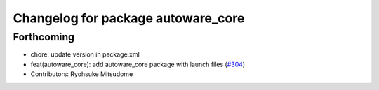 ^^^^^^^^^^^^^^^^^^^^^^^^^^^^^^^^^^^
Changelog for package autoware_core
^^^^^^^^^^^^^^^^^^^^^^^^^^^^^^^^^^^

Forthcoming
-----------
* chore: update version in package.xml
* feat(autoware_core): add autoware_core package with launch files (`#304 <https://github.com/autowarefoundation/autoware_core/issues/304>`_)
* Contributors: Ryohsuke Mitsudome
